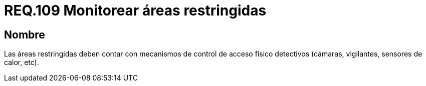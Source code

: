:slug: rules/109/
:category: rules
:description: En el presente documento se detallan los requerimientos de seguridad relacionados a la gestión del control de acceso en una organización. Por lo tanto, se recomienda que en toda organización y sobre todo en áreas restringidas, se realice vigilancia continua.
:keywords: Área Restringida, Vigilancia, Cámaras, Sensores, Seguridad, Vigilantes.
:rules: yes

= REQ.109 Monitorear áreas restringidas

== Nombre

Las áreas restringidas deben contar
con mecanismos de control de acceso físico detectivos
(cámaras, vigilantes, sensores de calor, etc).
